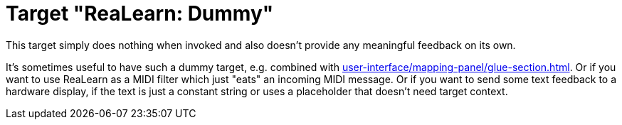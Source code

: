 [#realearn-dummy-target]
= Target "ReaLearn: Dummy"

This target simply does nothing when invoked and also doesn't provide any meaningful feedback on its own.

It's sometimes useful to have such a dummy target, e.g. combined with xref:user-interface/mapping-panel/glue-section.adoc#group-interaction[].
Or if you want to use ReaLearn as a MIDI filter which just "eats" an incoming MIDI message.
Or if you want to send some text feedback to a hardware display, if the text is just a constant string or uses a placeholder that doesn't need target context.
